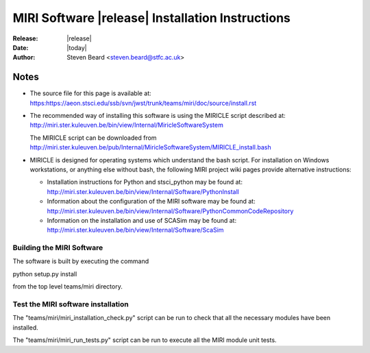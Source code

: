 MIRI Software |release| Installation Instructions
=================================================

:Release: |release|
:Date: |today|
:Author: Steven Beard <steven.beard@stfc.ac.uk>

Notes
~~~~~

* The source file for this page is available at: \
  https:https://aeon.stsci.edu/ssb/svn/jwst/trunk/teams/miri/doc/source/install.rst

* The recommended way of installing this software is using the MIRICLE
  script described at: \
  http://miri.ster.kuleuven.be/bin/view/Internal/MiricleSoftwareSystem
  
  The MIRICLE script can be downloaded from \
  http://miri.ster.kuleuven.be/pub/Internal/MiricleSoftwareSystem/MIRICLE_install.bash

* MIRICLE is designed for operating systems which understand the bash script.
  For installation on Windows workstations, or anything else without bash,
  the following MIRI project wiki pages provide alternative instructions:

  - Installation instructions for Python and stsci_python may be found at: \
    http://miri.ster.kuleuven.be/bin/view/Internal/Software/PythonInstall
  - Information about the configuration of the MIRI software may be found at: \
    http://miri.ster.kuleuven.be/bin/view/Internal/Software/PythonCommonCodeRepository
  - Information on the installation and use of SCASim may be found at: \
    http://miri.ster.kuleuven.be/bin/view/Internal/Software/ScaSim

Building the MIRI Software
--------------------------
The software is built by executing the command

python setup.py install

from the top level teams/miri directory.

Test the MIRI software installation
-----------------------------------
The "teams/miri/miri_installation_check.py" script can be run to check that
all the necessary modules have been installed.

The "teams/miri/miri_run_tests.py" script can be run to execute all the MIRI
module unit tests.
